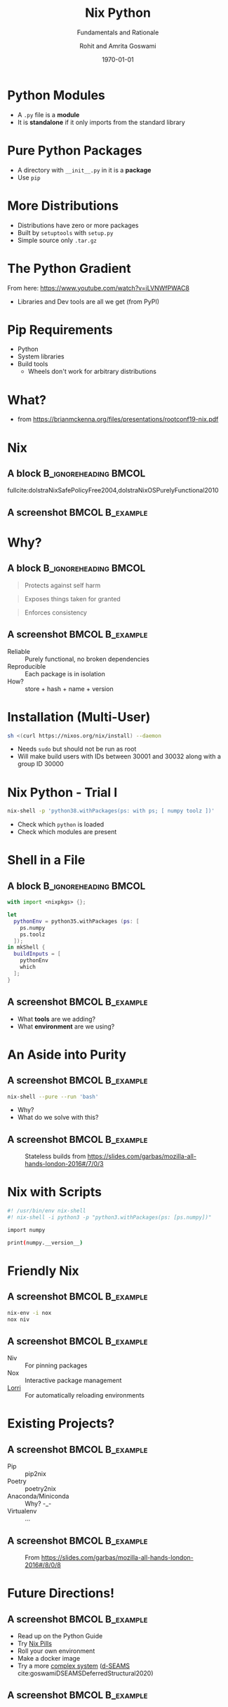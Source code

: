 #+TITLE: Nix Python
#+SUBTITLE: Fundamentals and Rationale
#+AUTHOR:    Rohit and Amrita Goswami
#+EMAIL:     rog32@hi.is
#+DATE:      \today
#+BEAMER_HEADER: \titlegraphic[scale=0.6]{images/carpen2020.png}{}
#+BEAMER_HEADER: \institute{Presented at \textbf{CarpentryCon 2020}}
#+BEAMER_HEADER: \mail{rog32@hi.is}

#+DESCRIPTION:
#+KEYWORDS:
#+LANGUAGE:  en
# #+OPTIONS:   H:2 num:t toc:t \n:nil @:t ::t |:t ^:t -:t f:t *:t <:t
#+OPTIONS: toc:nil
#+OPTIONS:   TeX:t LaTeX:t skip:nil d:nil todo:t pri:nil tags:not-in-toc
#+INFOJS_OPT: view:nil toc:nil ltoc:t mouse:underline buttons:0 path:https://orgmode.org/org-info.js
#+EXPORT_SELECT_TAGS: export
#+EXPORT_EXCLUDE_TAGS: noexport
#+LINK_UP:
#+LINK_HOME:


#+LATEX_COMPILER: xelatex
#+LATEX_HEADER: \PassOptionsToPackage{unicode=true}{hyperref}
#+LATEX_HEADER: \PassOptionsToPackage{hyphens}{url}
#+LATEX_HEADER: \usepackage{amssymb,amsmath}
#+LATEX_HEADER: \usepackage{mathtools}
#+LATEX_HEADER: \usepackage{physics}
#+LATEX_HEADER: \usepackage{hyperref}
#+LATEX_HEADER: \hypersetup{
#+LATEX_HEADER:             pdftitle={Nix Python},
#+LATEX_HEADER:             pdfauthor={Rohit Goswami},
#+LATEX_HEADER:             pdfborder={0 0 0},
#+LATEX_HEADER:             breaklinks=true}
#+LATEX_HEADER: % Make use of float-package and set default placement for figures to H
#+LATEX_HEADER: \usepackage{float}
#+LATEX_HEADER: \floatplacement{figure}{H}

#+LATEX_HEADER: \usepackage{fontspec}
#+LATEX_HEADER: \setromanfont{EB Garamond}
#+LATEX_HEADER: \usefonttheme{serif}

#+LaTeX_CLASS: beamer
#+LaTeX_CLASS_OPTIONS: [bigger,unknownkeysallowed,aspectratio=169,colorblocks]
#+startup: beamer
#+BEAMER_THEME: Verona
# % Verona,metropolis are both good
#+BEAMER_FRAME_LEVEL: 2
#+COLUMNS: %40ITEM %10BEAMER_env(Env) %9BEAMER_envargs(Env Args) %4BEAMER_col(Col) %10BEAMER_extra(Extra)

#+LATEX_HEADER: \usepackage[absolute,overlay]{textpos}

#+LATEX_HEADER: \newcommand*{\XOffsetFromBottomLeft}{32.5em}%
#+LATEX_HEADER: \newcommand*{\YOffsetFromBottomLeft}{2.7ex}%
#+LATEX_HEADER: \newcommand*{\BottomLeftText}[1]{%
#+LATEX_HEADER:     \par%
    #+LATEX_HEADER: \scriptsize\begin{textblock*}{17.0cm}(\dimexpr\textwidth-\XOffsetFromBottomLeft\relax,\dimexpr\textheight-\YOffsetFromBottomLeft\relax)
#+LATEX_HEADER:         #1%
#+LATEX_HEADER:     \end{textblock*}%
#+LATEX_HEADER: }%

# Nicer Fonts
# #+LATEX_HEADER: \usepackage{xunicode}
# #+LATEX_HEADER: \usepackage{xltxtra}
# #+LATEX_HEADER: \usepackage[protrusion=true,final]{microtype}
# #+LATEX_HEADER: \usepackage{mathspec}
# #+LATEX_HEADER: \defaultfontfeatures{Mapping=tex-text}
# #+LATEX_HEADER: \setromanfont[Ligatures={Common}, Numbers={OldStyle}]{Hoefler Text}
# #+LATEX_HEADER: \setsansfont[Scale=0.9]{Helvetica Neue}
# #+LATEX_HEADER: \setmonofont[Scale=0.8]{Courier}
# #+LATEX_HEADER: \newfontfamily\scfont[Scale=1.2]{Minion Pro}

# #+LATEX_HEADER: \usepackage[default]{sourcesanspro}
# #+LATEX_HEADER: \usepackage{sourcecodepro}

# Wider Text
# #+LATEX_HEADER: \usepackage[textwidth=7in,textheight=9in]{geometry}
# #+LATEX_HEADER: \usepackage[margin=2.5cm,includehead=true,includefoot=true,centering]{geometry}

# References
#+LATEX_HEADER: \usepackage[natbib]{biblatex}
#+LATEX_HEADER: \bibliography{../CarpentryCon2020.bib}

* Python Modules
- A ~.py~ file is a *module*
- It is *standalone* if it only imports from the standard library
* Pure Python Packages
- A directory with ~__init__.py~ in it is a *package*
- Use ~pip~
* More Distributions
- Distributions have zero or more packages
- Built by ~setuptools~ with ~setup.py~
- Simple source only ~.tar.gz~
* The Python Gradient
From here: https://www.youtube.com/watch?v=iLVNWfPWAC8

#+DOWNLOADED: screenshot @ 2020-05-22 23:00:30
[[file:images/The_Python_Gradient/2020-05-22_23-00-30_screenshot.png]]
- Libraries and Dev tools are all we get (from PyPI)
* Pip Requirements
- Python
- System libraries
- Build tools
  - Wheels don't work for arbitrary distributions
* What?
#+DOWNLOADED: screenshot @ 2020-05-22 23:04:53
#+ATTR_LATEX: :width 0.5\linewidth
[[file:images/What?/2020-05-22_23-04-53_screenshot.png]]
- \tiny from https://brianmckenna.org/files/presentations/rootconf19-nix.pdf
* Nix
** A block :B_ignoreheading:BMCOL:
:PROPERTIES:
:BEAMER_col: 0.4
:END:
fullcite:dolstraNixSafePolicyFree2004,dolstraNixOSPurelyFunctional2010
** A screenshot :BMCOL:B_example:
:PROPERTIES:
:BEAMER_col: 0.6
:END:

#+CAPTION: User environments (from [[https://nixos.org/nix/manual/#ch-basic-package-mgmt][the manual]])
#+ATTR_LaTeX: :width 150pt
#+DOWNLOADED: screenshot @ 2020-05-22 23:15:22
[[file:images/A_screenshot/2020-05-22_23-15-22_screenshot.png]]
* Why?
** A block :B_ignoreheading:BMCOL:
:PROPERTIES:
:BEAMER_col: 0.4
:END:
#+BEGIN_QUOTE
Protects against self harm
#+END_QUOTE
#+BEGIN_QUOTE
Exposes things taken for granted
#+END_QUOTE
#+BEGIN_QUOTE
Enforces consistency
#+END_QUOTE
** A screenshot :BMCOL:B_example:
:PROPERTIES:
:BEAMER_col: 0.6
:END:
- Reliable :: Purely functional, no broken dependencies
- Reproducible :: Each package is in isolation
- How? :: store + hash + name + version
* Installation (Multi-User)
#+BEGIN_SRC bash
sh <(curl https://nixos.org/nix/install) --daemon
#+END_SRC
- Needs ~sudo~ but should not be run as root
- Will make build users with IDs between 30001 and 30032 along with a group ID 30000
* Nix Python - Trial I
#+BEGIN_SRC bash
nix-shell -p 'python38.withPackages(ps: with ps; [ numpy toolz ])'
#+END_SRC

- Check which ~python~ is loaded
- Check which modules are present
* Shell in a File
** A block :B_ignoreheading:BMCOL:
:PROPERTIES:
:BEAMER_col: 0.6
:END:
#+BEGIN_SRC nix :tangle /home/haozeke/testNix/shell.nix
with import <nixpkgs> {};

let
  pythonEnv = python35.withPackages (ps: [
    ps.numpy
    ps.toolz
  ]);
in mkShell {
  buildInputs = [
    pythonEnv
    which
  ];
}
#+END_SRC
** A screenshot :BMCOL:B_example:
:PROPERTIES:
:BEAMER_col: 0.4
:END:
- What *tools* are we adding?
- What *environment* are we using?
* An Aside into Purity
** A screenshot :BMCOL:B_example:
:PROPERTIES:
:BEAMER_col: 0.4
:END:
#+BEGIN_SRC bash
nix-shell --pure --run 'bash'
#+END_SRC
- Why?
- What do we solve with this?

** A screenshot :BMCOL:B_example:
:PROPERTIES:
:BEAMER_col: 0.6
:END:

#+DOWNLOADED: screenshot @ 2020-05-22 23:57:17
#+caption: Stateless builds from https://slides.com/garbas/mozilla-all-hands-london-2016#/7/0/3
[[file:images/A_screenshot/2020-05-22_23-57-17_screenshot.png]]

* Nix with Scripts
#+BEGIN_SRC bash
#! /usr/bin/env nix-shell
#! nix-shell -i python3 -p "python3.withPackages(ps: [ps.numpy])"

import numpy

print(numpy.__version__)
#+END_SRC
* Friendly Nix
** A screenshot :BMCOL:B_example:
:PROPERTIES:
:BEAMER_col: 0.4
:END:
#+BEGIN_SRC bash
nix-env -i nox
nox niv
#+END_SRC
** A screenshot :BMCOL:B_example:
:PROPERTIES:
:BEAMER_col: 0.6
:END:
- Niv :: For pinning packages
- Nox :: Interactive package management
- [[https://github.com/target/lorri/][Lorri]] :: For automatically reloading environments
* Existing Projects?
** A screenshot :BMCOL:B_example:
:PROPERTIES:
:BEAMER_col: 0.4
:END:
- Pip :: pip2nix
- Poetry :: poetry2nix
- Anaconda/Miniconda :: Why? -_-
- Virtualenv :: ...
** A screenshot :BMCOL:B_example:
:PROPERTIES:
:BEAMER_col: 0.6
:END:

#+DOWNLOADED: screenshot @ 2020-05-22 23:55:07
#+caption: From https://slides.com/garbas/mozilla-all-hands-london-2016#/8/0/8
[[file:images/A_screenshot/2020-05-22_23-55-07_screenshot.png]]

* Future Directions!
** A screenshot :BMCOL:B_example:
:PROPERTIES:
:BEAMER_col: 0.6
:END:
- Read up on the Python Guide
- Try [[https://nixos.org/nixos/nix-pills/why-you-should-give-it-a-try.html][Nix Pills]]
- Roll your own environment
- Make a docker image
- Try a more [[https://github.com/d-SEAMS/seams-core/blob/691da72262db40625774a2aed05d23c17a211360/nix/pkgs/sharkML/sharkML.nix][complex system]] ([[https://dseams.info][d-SEAMS]] cite:goswamiDSEAMSDeferredStructural2020)
** A screenshot :BMCOL:B_example:
:PROPERTIES:
:BEAMER_col: 0.4
:END:

#+DOWNLOADED: screenshot @ 2020-05-22 23:54:29
[[file:images/A_screenshot/2020-05-22_23-54-29_screenshot.png]]

* References
:PROPERTIES:
:BEAMER_opt: allowframebreaks
:END:

\printbibliography

* End
:PROPERTIES:
:BEAMER_opt: standout
:END:
#+BEGIN_EXPORT latex
\begin{center}
\Huge Thank you
\end{center}
#+END_EXPORT


# # Local Variables:
# # after-save-hook: haozeke/org-save-and-export-beamer
# # End:
